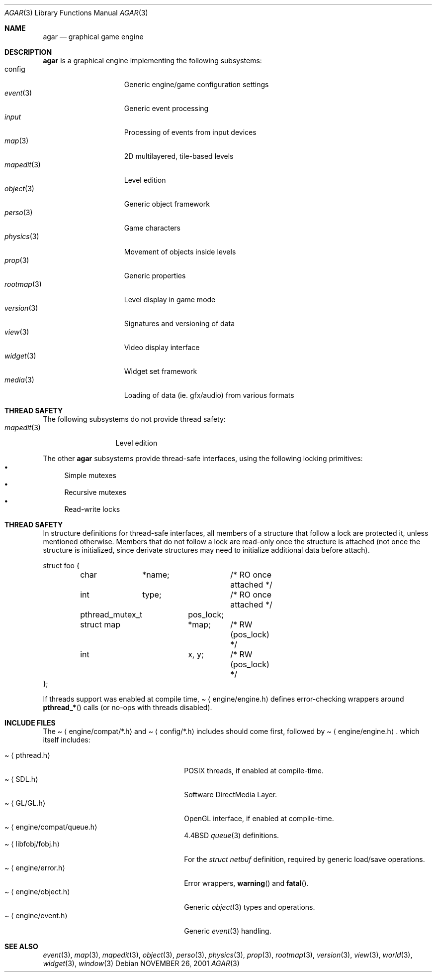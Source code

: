 .\"	$Csoft: agar.3,v 1.22 2003/04/24 08:07:34 vedge Exp $
.\"
.\" Copyright (c) 2001, 2002, 2003 CubeSoft Communications, Inc.
.\" <http://www.csoft.org>
.\" All rights reserved.
.\"
.\" Redistribution and use in source and binary forms, with or without
.\" modification, are permitted provided that the following conditions
.\" are met:
.\" 1. Redistributions of source code must retain the above copyright
.\"    notice, this list of conditions and the following disclaimer.
.\" 2. Redistributions in binary form must reproduce the above copyright
.\"    notice, this list of conditions and the following disclaimer in the
.\"    documentation and/or other materials provided with the distribution.
.\" 
.\" THIS SOFTWARE IS PROVIDED BY THE AUTHOR ``AS IS'' AND ANY EXPRESS OR
.\" IMPLIED WARRANTIES, INCLUDING, BUT NOT LIMITED TO, THE IMPLIED
.\" WARRANTIES OF MERCHANTABILITY AND FITNESS FOR A PARTICULAR PURPOSE
.\" ARE DISCLAIMED. IN NO EVENT SHALL THE AUTHOR BE LIABLE FOR ANY DIRECT,
.\" INDIRECT, INCIDENTAL, SPECIAL, EXEMPLARY, OR CONSEQUENTIAL DAMAGES
.\" (INCLUDING BUT NOT LIMITED TO, PROCUREMENT OF SUBSTITUTE GOODS OR
.\" SERVICES; LOSS OF USE, DATA, OR PROFITS; OR BUSINESS INTERRUPTION)
.\" HOWEVER CAUSED AND ON ANY THEORY OF LIABILITY, WHETHER IN CONTRACT,
.\" STRICT LIABILITY, OR TORT (INCLUDING NEGLIGENCE OR OTHERWISE) ARISING
.\" IN ANY WAY OUT OF THE USE OF THIS SOFTWARE EVEN IF ADVISED OF THE
.\" POSSIBILITY OF SUCH DAMAGE.
.\"
.\"	$OpenBSD: mdoc.template,v 1.6 2001/02/03 08:22:44 niklas Exp $
.\"
.Dd NOVEMBER 26, 2001
.Dt AGAR 3
.Os
.ds vT Agar API Reference
.ds oS Agar 1.0
.Sh NAME
.Nm agar
.Nd graphical game engine
.Sh DESCRIPTION
.Nm
is a graphical engine implementing the following subsystems:
.Bl -tag -width "transform(3) " -compact
.It config
Generic engine/game configuration settings
.It Xr event 3
Generic event processing
.It Xr input
Processing of events from input devices
.It Xr map 3
2D multilayered, tile-based levels
.It Xr mapedit 3
Level edition
.It Xr object 3
Generic object framework
.It Xr perso 3
Game characters
.It Xr physics 3
Movement of objects inside levels
.It Xr prop 3
Generic properties
.It Xr rootmap 3
Level display in game mode
.It Xr version 3
Signatures and versioning of data
.It Xr view 3
Video display interface
.It Xr widget 3
Widget set framework
.It Xr media 3
Loading of data (ie. gfx/audio) from various formats
.El
.Sh THREAD SAFETY
The following subsystems do not provide thread safety:
.Bl -tag -width "mapedit(3) " -compact
.It Xr mapedit 3
Level edition
.El
.Pp
The other
.Nm
subsystems provide thread-safe interfaces, using the following locking
primitives:
.Bl -bullet -compact
.It
Simple mutexes
.It
Recursive mutexes
.It
Read-write locks
.El
.Sh THREAD SAFETY
In structure definitions for thread-safe interfaces, all members of a
structure that follow a lock are protected it, unless mentioned otherwise.
Members that do not follow a lock are read-only once the structure is
attached (not once the structure is initialized, since derivate structures
may need to initialize additional data before attach).
.Bd -literal
struct foo {
	char	*name;		/* RO once attached */
	int	 type;		/* RO once attached */

	pthread_mutex_t	 pos_lock;
	struct map	*map;	/* RW (pos_lock) */
	int		 x, y;	/* RW (pos_lock) */
};
.Ed
.Pp
If threads support was enabled at compile time,
.Pa Aq engine/engine.h
defines error-checking wrappers around
.Fn pthread_*
calls (or no-ops with threads disabled).
.Sh INCLUDE FILES
The
.Pa Aq engine/compat/*.h
and
.Pa Aq config/*.h
includes should come first, followed by
.Pa Aq engine/engine.h .
which itself includes:
.Pp
.Bl -tag -width "<engine/compat/queue.h> " -compact
.It Pa Aq pthread.h
POSIX threads, if enabled at compile-time.
.It Pa Aq SDL.h
Software DirectMedia Layer.
.It Pa Aq GL/GL.h
OpenGL interface, if enabled at compile-time.
.It Pa Aq engine/compat/queue.h
4.4BSD
.Xr queue 3
definitions.
.It Pa Aq libfobj/fobj.h
For the
.Ft struct netbuf
definition, required by generic load/save operations.
.It Pa Aq engine/error.h
Error wrappers,
.Fn warning
and
.Fn fatal .
.It Pa Aq engine/object.h
Generic
.Xr object 3
types and operations.
.It Pa Aq engine/event.h
Generic
.Xr event 3
handling.
.El
.Sh SEE ALSO
.Xr event 3 ,
.Xr map 3 ,
.Xr mapedit 3 ,
.Xr object 3 ,
.Xr perso 3 ,
.Xr physics 3 ,
.Xr prop 3 ,
.Xr rootmap 3 ,
.Xr version 3 ,
.Xr view 3 ,
.Xr world 3 ,
.Xr widget 3 ,
.Xr window 3
